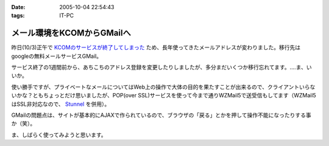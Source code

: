 :date: 2005-10-04 22:54:43
:tags: IT-PC

======================================
メール環境をKCOMからGMailへ
======================================

昨日(10/3)正午で `KCOMのサービスが終了してしまった`_ ため、長年使ってきたメールアドレスが変わりました。移行先はgoogleの無料メールサービスGMail。

サービス終了の1週間前から、あちこちのアドレス登録を変更したりしましたが、多分まだいくつか移行忘れてます。‥‥ま、いいか。

使い勝手ですが、プライベートなメールについてはWeb上の操作で大体の目的を果たすことが出来るので、クライアントいらないかな？ともちょっとだけ思いましたが、POP(over SSL)サービスを使って今まで通りWZMail5で送受信もしてます（WZMail5はSSL非対応なので、 `Stunnel`_ を併用）。

GMailの問題点は、サイトが基本的にAJAXで作られているので、ブラウザの「戻る」とかを押して操作不能になったりする事か（笑）。

ま、しばらく使ってみようと思います。

.. _`KCOMのサービスが終了してしまった`: http://www.freia.jp/taka/blog/78
.. _`Stunnel`: http://stunnel.threechan.jp/



.. :extend type: text/plain
.. :extend:

